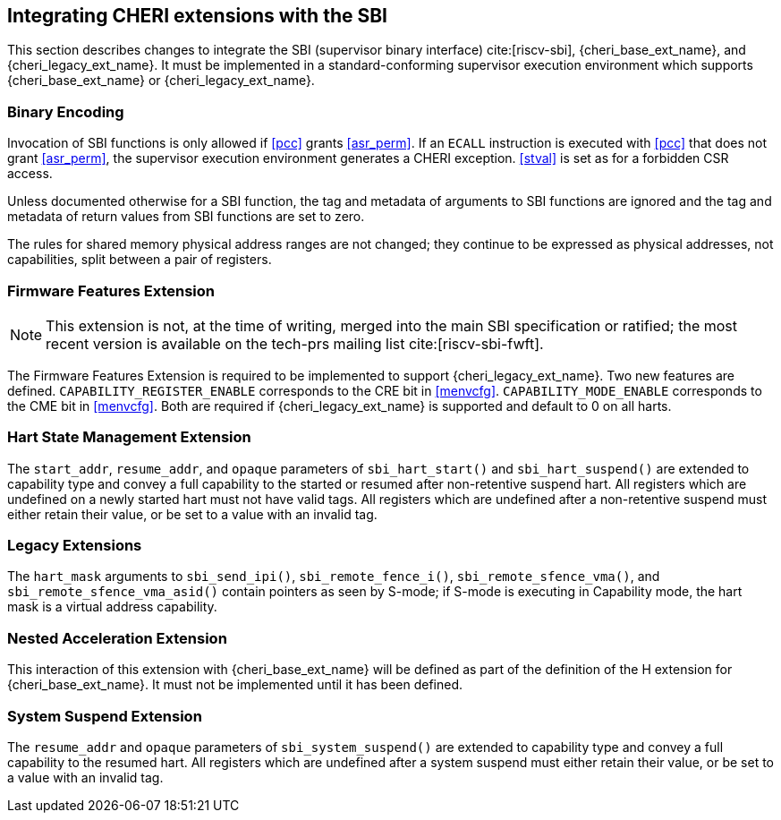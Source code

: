 [#section_sbi_integration]
== Integrating CHERI extensions with the SBI

This section describes changes to integrate the SBI (supervisor binary
interface) cite:[riscv-sbi], {cheri_base_ext_name}, and
{cheri_legacy_ext_name}. It must be implemented in a standard-conforming
supervisor execution environment which supports {cheri_base_ext_name} or
{cheri_legacy_ext_name}.

=== Binary Encoding

Invocation of SBI functions is only allowed if <<pcc>> grants <<asr_perm>>. If
an `ECALL` instruction is executed with <<pcc>> that does not grant
<<asr_perm>>, the supervisor execution environment generates a CHERI exception.
<<stval>> is set as for a forbidden CSR access.

Unless documented otherwise for a SBI function, the tag and metadata of
arguments to SBI functions are ignored and the tag and metadata of return
values from SBI functions are set to zero.

The rules for shared memory physical address ranges are not changed; they
continue to be expressed as physical addresses, not capabilities, split between
a pair of registers.

=== Firmware Features Extension

NOTE: This extension is not, at the time of writing, merged into the main SBI
specification or ratified; the most recent version is available on the tech-prs
mailing list cite:[riscv-sbi-fwft].

The Firmware Features Extension is required to be implemented to support
{cheri_legacy_ext_name}. Two new features are defined.
`CAPABILITY_REGISTER_ENABLE` corresponds to the CRE bit in <<menvcfg>>.
`CAPABILITY_MODE_ENABLE` corresponds to the CME bit in <<menvcfg>>.
Both are required if {cheri_legacy_ext_name} is supported and default to 0 on
all harts.

=== Hart State Management Extension

The `start_addr`, `resume_addr`, and `opaque` parameters of `sbi_hart_start()`
and `sbi_hart_suspend()` are extended to capability type and convey a full
capability to the started or resumed after non-retentive suspend hart. All
registers which are undefined on a newly started hart must not have valid tags.
All registers which are undefined after a non-retentive suspend must either
retain their value, or be set to a value with an invalid tag.

=== Legacy Extensions

The `hart_mask` arguments to `sbi_send_ipi()`, `sbi_remote_fence_i()`,
`sbi_remote_sfence_vma()`, and `sbi_remote_sfence_vma_asid()` contain pointers
as seen by S-mode; if S-mode is executing in Capability mode, the hart mask is
a virtual address capability.

=== Nested Acceleration Extension

This interaction of this extension with {cheri_base_ext_name} will be defined
as part of the definition of the H extension for {cheri_base_ext_name}. It must
not be implemented until it has been defined.

=== System Suspend Extension

The `resume_addr` and `opaque` parameters of `sbi_system_suspend()` are
extended to capability type and convey a full capability to the resumed hart.
All registers which are undefined after a system suspend must either retain
their value, or be set to a value with an invalid tag.

